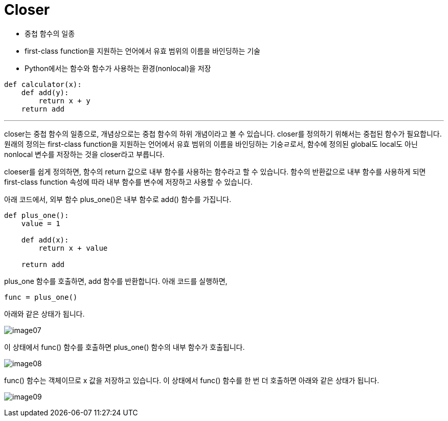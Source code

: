 = Closer

* 중첩 함수의 일종
* first-class function을 지원하는 언어에서 유효 범위의 이름을 바인딩하는 기술
* Python에서는 함수와 함수가 사용하는 환경(nonlocal)을 저장

[source, python]
----
def calculator(x):
    def add(y):
        return x + y
    return add
----

---

closer는 중첩 함수의 일종으로, 개념상으로는 중첩 함수의 하위 개념이라고 볼 수 있습니다. closer를 정의하기 위해서는 중첩된 함수가 필요합니다. 원래의 정의는 first-class function을 지원하는 언어에서 유효 범위의 이름을 바인딩하는 기숭ㄹ로서, 함수에 정의된 global도 local도 아닌 nonlocal 변수를 저장하는 것을 closer라고 부릅니다.

cloeser를 쉽게 정의하면, 함수의 return 값으로 내부 함수를 사용하는 함수라고 할 수 있습니다. 함수의 반환값으로 내부 함수를 사용하게 되면 first-class function 속성에 따라 내부 함수를 변수에 저장하고 사용할 수 있습니다.

아래 코드에서, 외부 함수 plus_one()은 내부 함수로 add() 함수를 가집니다.

[source, python]
----
def plus_one():
    value = 1

    def add(x):
        return x + value

    return add
----

plus_one 함수를 호출하면, add 함수를 반환합니다. 아래 코드를 실행하면, 

[source, python]
----
func = plus_one()
----

아래와 같은 상태가 됩니다.

image:../images/image07.png[]

이 상태에서 func() 함수를 호출하면 plus_one() 함수의 내부 함수가 호출됩니다.

image:../images/image08.png[]

func() 함수는 객체이므로 x 값을 저장하고 있습니다. 이 상태에서 func() 함수를 한 번 더 호출하면 아래와 같은 상태가 됩니다.

image:../images/image09.png[]